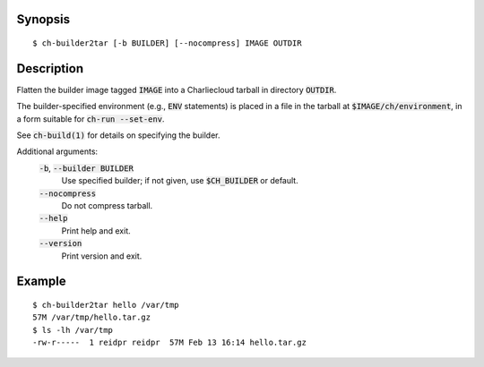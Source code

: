 Synopsis
========

::

  $ ch-builder2tar [-b BUILDER] [--nocompress] IMAGE OUTDIR

Description
===========

Flatten the builder image tagged :code:`IMAGE` into a Charliecloud tarball in
directory :code:`OUTDIR`.

The builder-specified environment (e.g., :code:`ENV` statements) is placed in
a file in the tarball at :code:`$IMAGE/ch/environment`, in a form suitable for
:code:`ch-run --set-env`.

See :code:`ch-build(1)` for details on specifying the builder.

Additional arguments:
  :code:`-b`, :code:`--builder BUILDER`
    Use specified builder; if not given, use :code:`$CH_BUILDER` or default.

  :code:`--nocompress`
    Do not compress tarball.

  :code:`--help`
    Print help and exit.

  :code:`--version`
    Print version and exit.

Example
=======

::

  $ ch-builder2tar hello /var/tmp
  57M /var/tmp/hello.tar.gz
  $ ls -lh /var/tmp
  -rw-r-----  1 reidpr reidpr  57M Feb 13 16:14 hello.tar.gz
